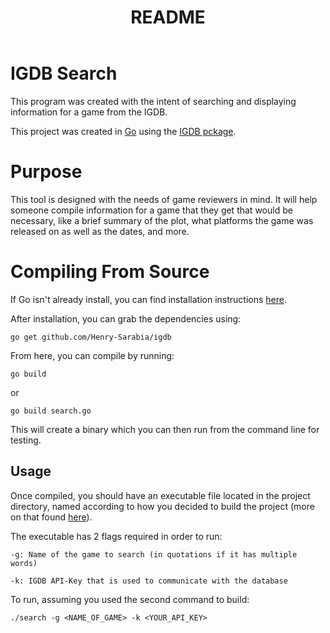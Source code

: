 #+TITLE: README

* IGDB Search

This program was created with the intent of searching and displaying information for a game from the IGDB.

This project was created in [[https://golang.org][Go]] using the [[https://github.com/Henry-Sarabia/igdb][IGDB pckage]].

* Purpose

This tool is designed with the needs of game reviewers in mind. It will help
someone compile information for a game that they get that would be necessary,
like a brief summary of the plot, what platforms the game was released on as
well as the dates, and more.

* Compiling From Source

If Go isn't already install, you can find installation instructions [[https://golang.org/doc/install][here]].

#+NOTE: This Project has dependencies that require Go Version 1.9 or later

After installation, you can grab the dependencies using:

#+BEGIN_SRC shell
go get github.com/Henry-Sarabia/igdb
#+END_SRC

From here, you can compile by running:

#+BEGIN_SRC shell
go build
#+END_SRC

or

#+BEGIN_SRC shell
go build search.go
#+END_SRC

This will create a binary which you can then run from the command line for testing.

** Usage
Once compiled, you should have an executable file located in the project directory, named according to how you decided to build the project (more on that found [[https://golang.org/pkg/go/build/][here]]).

The executable has 2 flags required in order to run:

#+BEGIN_SRC shell
    -g: Name of the game to search (in quotations if it has multiple words)

    -k: IGDB API-Key that is used to communicate with the database
#+END_SRC

To run, assuming you used the second command to build:

#+BEGIN_SRC shell
    ./search -g <NAME_OF_GAME> -k <YOUR_API_KEY>
#+END_SRC
